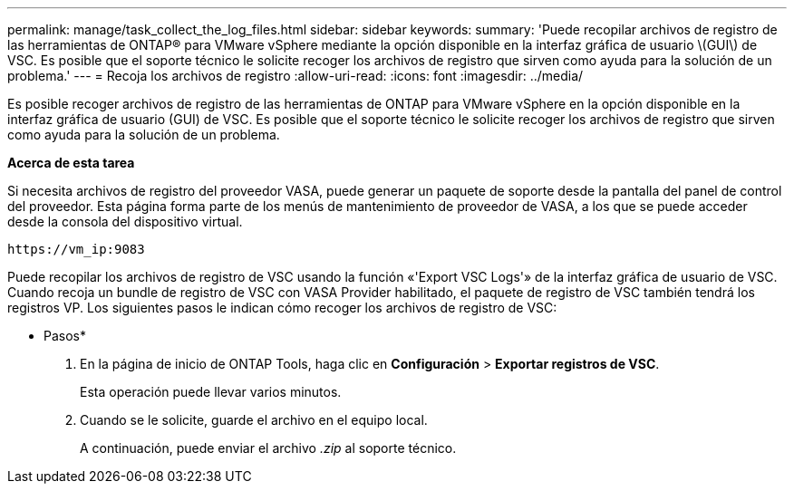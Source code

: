 ---
permalink: manage/task_collect_the_log_files.html 
sidebar: sidebar 
keywords:  
summary: 'Puede recopilar archivos de registro de las herramientas de ONTAP® para VMware vSphere mediante la opción disponible en la interfaz gráfica de usuario \(GUI\) de VSC. Es posible que el soporte técnico le solicite recoger los archivos de registro que sirven como ayuda para la solución de un problema.' 
---
= Recoja los archivos de registro
:allow-uri-read: 
:icons: font
:imagesdir: ../media/


[role="lead"]
Es posible recoger archivos de registro de las herramientas de ONTAP para VMware vSphere en la opción disponible en la interfaz gráfica de usuario (GUI) de VSC. Es posible que el soporte técnico le solicite recoger los archivos de registro que sirven como ayuda para la solución de un problema.

*Acerca de esta tarea*

Si necesita archivos de registro del proveedor VASA, puede generar un paquete de soporte desde la pantalla del panel de control del proveedor. Esta página forma parte de los menús de mantenimiento de proveedor de VASA, a los que se puede acceder desde la consola del dispositivo virtual.

`\https://vm_ip:9083`

Puede recopilar los archivos de registro de VSC usando la función «'Export VSC Logs'» de la interfaz gráfica de usuario de VSC. Cuando recoja un bundle de registro de VSC con VASA Provider habilitado, el paquete de registro de VSC también tendrá los registros VP. Los siguientes pasos le indican cómo recoger los archivos de registro de VSC:

* Pasos*

. En la página de inicio de ONTAP Tools, haga clic en *Configuración* > *Exportar registros de VSC*.
+
Esta operación puede llevar varios minutos.

. Cuando se le solicite, guarde el archivo en el equipo local.
+
A continuación, puede enviar el archivo _.zip_ al soporte técnico.


